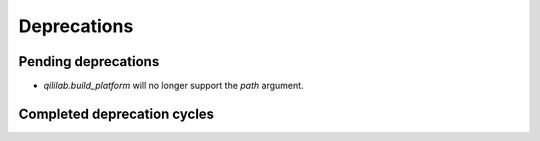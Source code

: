 Deprecations
=================

Pending deprecations
---------------------
- `qililab.build_platform` will no longer support the `path` argument.

Completed deprecation cycles
-----------------------------
